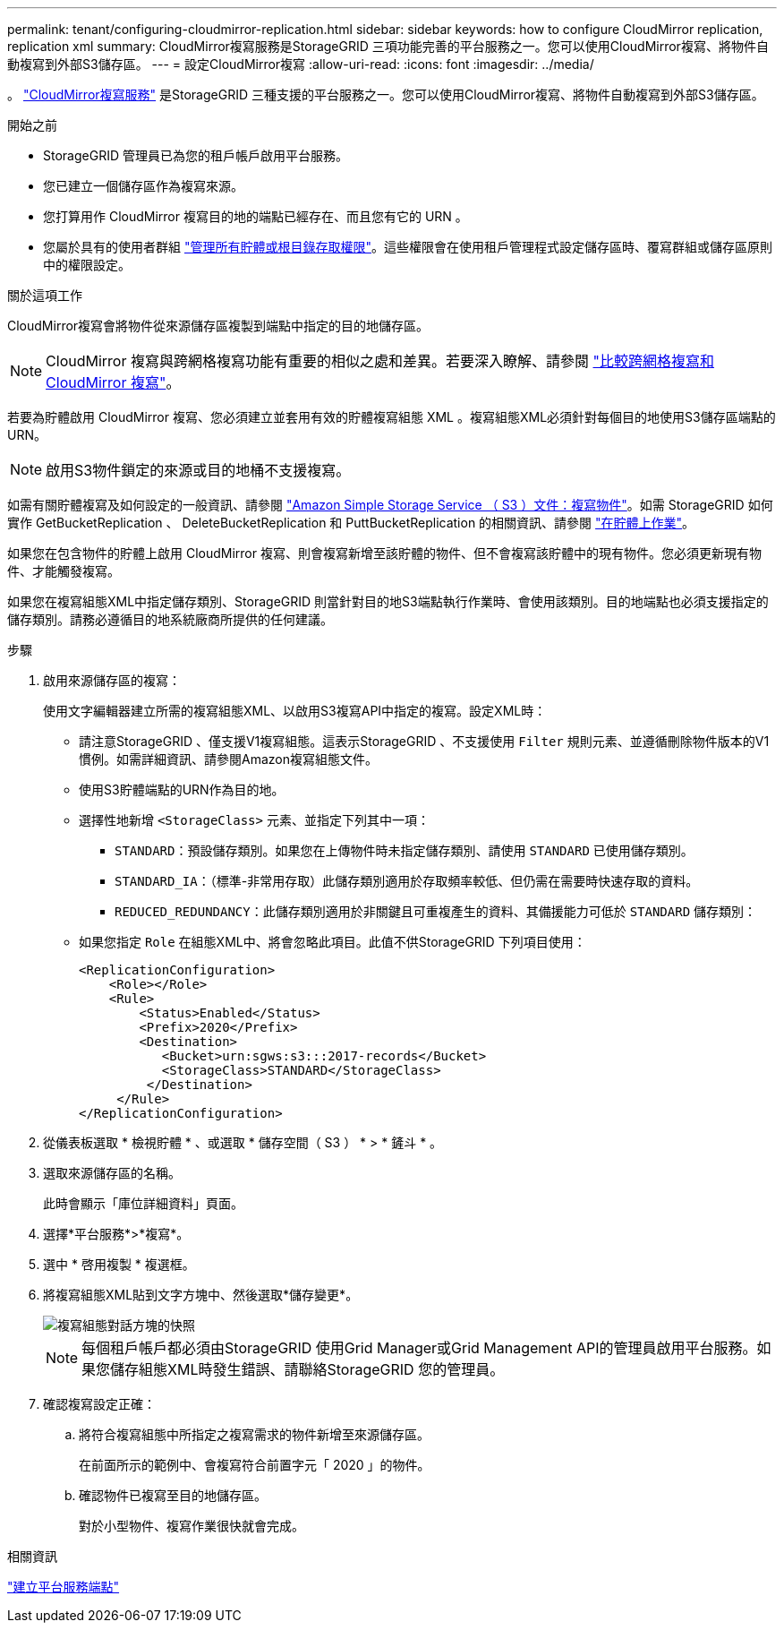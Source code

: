 ---
permalink: tenant/configuring-cloudmirror-replication.html 
sidebar: sidebar 
keywords: how to configure CloudMirror replication, replication xml 
summary: CloudMirror複寫服務是StorageGRID 三項功能完善的平台服務之一。您可以使用CloudMirror複寫、將物件自動複寫到外部S3儲存區。 
---
= 設定CloudMirror複寫
:allow-uri-read: 
:icons: font
:imagesdir: ../media/


[role="lead"]
。 link:understanding-cloudmirror-replication-service.html["CloudMirror複寫服務"] 是StorageGRID 三種支援的平台服務之一。您可以使用CloudMirror複寫、將物件自動複寫到外部S3儲存區。

.開始之前
* StorageGRID 管理員已為您的租戶帳戶啟用平台服務。
* 您已建立一個儲存區作為複寫來源。
* 您打算用作 CloudMirror 複寫目的地的端點已經存在、而且您有它的 URN 。
* 您屬於具有的使用者群組 link:tenant-management-permissions.html["管理所有貯體或根目錄存取權限"]。這些權限會在使用租戶管理程式設定儲存區時、覆寫群組或儲存區原則中的權限設定。


.關於這項工作
CloudMirror複寫會將物件從來源儲存區複製到端點中指定的目的地儲存區。


NOTE: CloudMirror 複寫與跨網格複寫功能有重要的相似之處和差異。若要深入瞭解、請參閱 link:../admin/grid-federation-compare-cgr-to-cloudmirror.html["比較跨網格複寫和 CloudMirror 複寫"]。

若要為貯體啟用 CloudMirror 複寫、您必須建立並套用有效的貯體複寫組態 XML 。複寫組態XML必須針對每個目的地使用S3儲存區端點的URN。


NOTE: 啟用S3物件鎖定的來源或目的地桶不支援複寫。

如需有關貯體複寫及如何設定的一般資訊、請參閱 https://docs.aws.amazon.com/AmazonS3/latest/userguide/replication.html["Amazon Simple Storage Service （ S3 ）文件：複寫物件"^]。如需 StorageGRID 如何實作 GetBucketReplication 、 DeleteBucketReplication 和 PuttBucketReplication 的相關資訊、請參閱 link:../s3/operations-on-buckets.html["在貯體上作業"]。

如果您在包含物件的貯體上啟用 CloudMirror 複寫、則會複寫新增至該貯體的物件、但不會複寫該貯體中的現有物件。您必須更新現有物件、才能觸發複寫。

如果您在複寫組態XML中指定儲存類別、StorageGRID 則當針對目的地S3端點執行作業時、會使用該類別。目的地端點也必須支援指定的儲存類別。請務必遵循目的地系統廠商所提供的任何建議。

.步驟
. 啟用來源儲存區的複寫：
+
使用文字編輯器建立所需的複寫組態XML、以啟用S3複寫API中指定的複寫。設定XML時：

+
** 請注意StorageGRID 、僅支援V1複寫組態。這表示StorageGRID 、不支援使用 `Filter` 規則元素、並遵循刪除物件版本的V1慣例。如需詳細資訊、請參閱Amazon複寫組態文件。
** 使用S3貯體端點的URN作為目的地。
** 選擇性地新增 `<StorageClass>` 元素、並指定下列其中一項：
+
***  `STANDARD`：預設儲存類別。如果您在上傳物件時未指定儲存類別、請使用 `STANDARD` 已使用儲存類別。
*** `STANDARD_IA`：（標準-非常用存取）此儲存類別適用於存取頻率較低、但仍需在需要時快速存取的資料。
*** `REDUCED_REDUNDANCY`：此儲存類別適用於非關鍵且可重複產生的資料、其備援能力可低於 `STANDARD` 儲存類別：


** 如果您指定 `Role` 在組態XML中、將會忽略此項目。此值不供StorageGRID 下列項目使用：
+
[listing]
----
<ReplicationConfiguration>
    <Role></Role>
    <Rule>
        <Status>Enabled</Status>
        <Prefix>2020</Prefix>
        <Destination>
           <Bucket>urn:sgws:s3:::2017-records</Bucket>
           <StorageClass>STANDARD</StorageClass>
         </Destination>
     </Rule>
</ReplicationConfiguration>
----


. 從儀表板選取 * 檢視貯體 * 、或選取 * 儲存空間（ S3 ） * > * 鏟斗 * 。
. 選取來源儲存區的名稱。
+
此時會顯示「庫位詳細資料」頁面。

. 選擇*平台服務*>*複寫*。
. 選中 * 啓用複製 * 複選框。
. 將複寫組態XML貼到文字方塊中、然後選取*儲存變更*。
+
image::../media/tenant_bucket_replication_configuration.png[複寫組態對話方塊的快照]

+

NOTE: 每個租戶帳戶都必須由StorageGRID 使用Grid Manager或Grid Management API的管理員啟用平台服務。如果您儲存組態XML時發生錯誤、請聯絡StorageGRID 您的管理員。

. 確認複寫設定正確：
+
.. 將符合複寫組態中所指定之複寫需求的物件新增至來源儲存區。
+
在前面所示的範例中、會複寫符合前置字元「 2020 」的物件。

.. 確認物件已複寫至目的地儲存區。
+
對於小型物件、複寫作業很快就會完成。





.相關資訊
link:creating-platform-services-endpoint.html["建立平台服務端點"]
